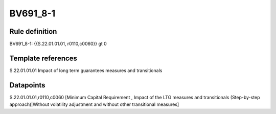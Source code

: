 =========
BV691_8-1
=========

Rule definition
---------------

BV691_8-1: {{S.22.01.01.01, r0110,c0060}} gt 0


Template references
-------------------

S.22.01.01.01 Impact of long term guarantees measures and transitionals


Datapoints
----------

S.22.01.01.01,r0110,c0060 [Minimum Capital Requirement , Impact of the LTG measures and transitionals (Step-by-step approach)|Without volatility adjustment and without other transitional measures]



